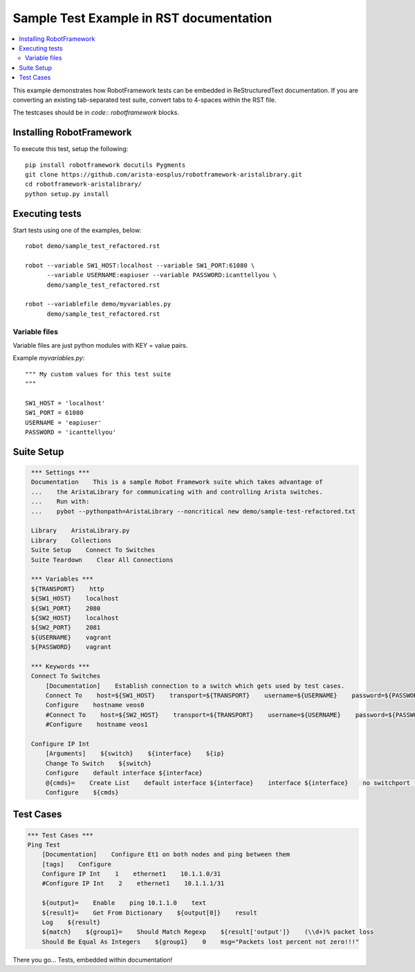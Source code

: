 ========================================
Sample Test Example in RST documentation
========================================

.. raw:: html

   <!-- This class allows us to hide the test setup part -->
   <style type="text/css">.hidden { display: none; }</style>

.. contents::
    :local:

This example demonstrates how RobotFramework tests can be embedded in
ReStructuredText documentation.  If you are converting an existing
tab-separated test suite, convert tabs to 4-spaces within the RST file.

The testcases should be in `code:: robotframework` blocks.

Installing RobotFramework
=========================

To execute this test, setup the following::

    pip install robotframework docutils Pygments
    git clone https://github.com/arista-eosplus/robotframework-aristalibrary.git
    cd robotframework-aristalibrary/
    python setup.py install


Executing tests
===============

Start tests using one of the examples, below::

    robot demo/sample_test_refactored.rst

    robot --variable SW1_HOST:localhost --variable SW1_PORT:61080 \
          --variable USERNAME:eapiuser --variable PASSWORD:icanttellyou \
          demo/sample_test_refactored.rst

    robot --variablefile demo/myvariables.py
          demo/sample_test_refactored.rst

Variable files
--------------

Variable files are just python modules with KEY = value pairs.

Example `myvariables.py`::

    """ My custom values for this test suite
    """

    SW1_HOST = 'localhost'
    SW1_PORT = 61080
    USERNAME = 'eapiuser'
    PASSWORD = 'icanttellyou'

Suite Setup
===========

.. code:: robotframework
   :class: hidden

    *** Settings ***
    Documentation    This is a sample Robot Framework suite which takes advantage of
    ...    the AristaLibrary for communicating with and controlling Arista switches.
    ...    Run with:
    ...    pybot --pythonpath=AristaLibrary --noncritical new demo/sample-test-refactored.txt

    Library    AristaLibrary.py
    Library    Collections
    Suite Setup    Connect To Switches
    Suite Teardown    Clear All Connections

    *** Variables ***
    ${TRANSPORT}    http
    ${SW1_HOST}    localhost
    ${SW1_PORT}    2080
    ${SW2_HOST}    localhost
    ${SW2_PORT}    2081
    ${USERNAME}    vagrant
    ${PASSWORD}    vagrant

    *** Keywords ***
    Connect To Switches
        [Documentation]    Establish connection to a switch which gets used by test cases.
        Connect To    host=${SW1_HOST}    transport=${TRANSPORT}    username=${USERNAME}    password=${PASSWORD}    port=${SW1_PORT}
        Configure    hostname veos0
        #Connect To    host=${SW2_HOST}    transport=${TRANSPORT}    username=${USERNAME}    password=${PASSWORD}    port=${SW2_PORT}
        #Configure    hostname veos1

    Configure IP Int
        [Arguments]    ${switch}    ${interface}    ${ip}
        Change To Switch    ${switch}
        Configure    default interface ${interface}
        @{cmds}=    Create List    default interface ${interface}    interface ${interface}    no switchport    ip address ${ip}    no shutdown
        Configure    ${cmds}

Test Cases
===============

.. code:: robotframework

    *** Test Cases ***
    Ping Test
        [Documentation]    Configure Et1 on both nodes and ping between them
        [tags]    Configure
        Configure IP Int    1    ethernet1    10.1.1.0/31
        #Configure IP Int    2    ethernet1    10.1.1.1/31

        ${output}=    Enable    ping 10.1.1.0    text
        ${result}=    Get From Dictionary    ${output[0]}    result
        Log    ${result}
        ${match}    ${group1}=    Should Match Regexp    ${result['output']}    (\\d+)% packet loss
        Should Be Equal As Integers    ${group1}    0    msg="Packets lost percent not zero!!!"

There you go...  Tests, embedded within documentation!

